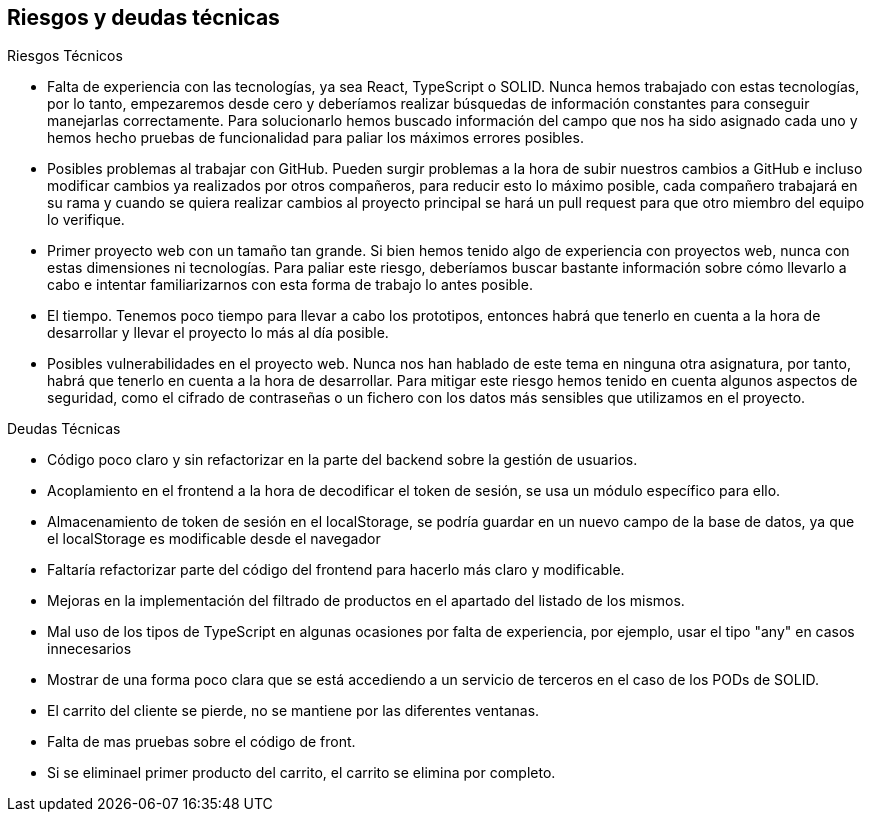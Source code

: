 [[section-technical-risks]]
== Riesgos y deudas técnicas

.Riesgos Técnicos

* Falta de experiencia con las tecnologías, ya sea React, TypeScript o SOLID. Nunca hemos trabajado con estas tecnologías, por lo tanto, empezaremos desde cero y deberíamos realizar búsquedas de información constantes para conseguir manejarlas correctamente.
Para solucionarlo hemos buscado información del campo que nos ha sido asignado cada uno y hemos hecho pruebas de funcionalidad para paliar los máximos errores posibles.
* Posibles problemas al trabajar con GitHub. Pueden surgir problemas a la hora de subir nuestros cambios a GitHub e incluso modificar cambios ya realizados por otros compañeros, para reducir esto lo máximo posible, cada compañero trabajará en su rama y cuando se quiera realizar cambios al proyecto principal se hará un pull request para que otro miembro del equipo lo verifique.
* Primer proyecto web con un tamaño tan grande. Si bien hemos tenido algo de experiencia con proyectos web, nunca con estas dimensiones ni tecnologías. Para paliar este riesgo, deberíamos buscar bastante información sobre cómo llevarlo a cabo e intentar familiarizarnos con esta forma de trabajo lo antes posible.
* El tiempo. Tenemos poco tiempo para llevar a cabo los prototipos, entonces habrá que tenerlo en cuenta a la hora de desarrollar y llevar el proyecto lo más al día posible.
* Posibles vulnerabilidades en el proyecto web. Nunca nos han hablado de este tema en ninguna otra asignatura, por tanto, habrá que tenerlo en cuenta a la hora de desarrollar. Para mitigar este riesgo hemos tenido en cuenta algunos aspectos de seguridad, como el cifrado de contraseñas o un fichero con los datos más sensibles que utilizamos en el proyecto.

.Deudas Técnicas

* Código poco claro y sin refactorizar en la parte del backend sobre la gestión de usuarios.
* Acoplamiento en el frontend a la hora de decodificar el token de sesión, se usa un módulo específico para ello.
* Almacenamiento de token de sesión en el localStorage, se podría guardar en un nuevo campo de la base de datos, ya que el localStorage es modificable desde el navegador
* Faltaría refactorizar parte del código del frontend para hacerlo más claro y modificable.
* Mejoras en la implementación del filtrado de productos en el apartado del listado de los mismos.
* Mal uso de los tipos de TypeScript en algunas ocasiones por falta de experiencia, por ejemplo, usar el tipo "any" en casos innecesarios
* Mostrar de una forma poco clara que se está accediendo a un servicio de terceros en el caso de los PODs de SOLID.
* El carrito del cliente se pierde, no se mantiene por las diferentes ventanas.
* Falta de mas pruebas sobre el código de front. 
* Si se eliminael primer producto del carrito, el carrito se elimina por completo.
